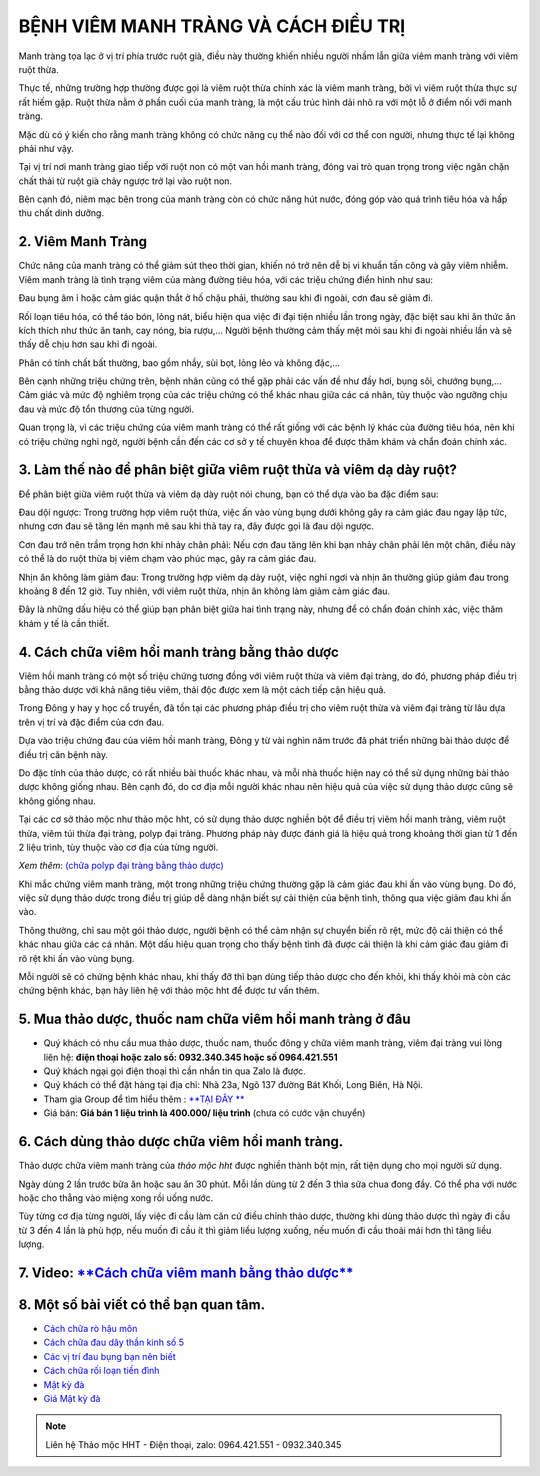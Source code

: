 
*************************************
BỆNH VIÊM MANH TRÀNG VÀ CÁCH ĐIỀU TRỊ
*************************************


Manh tràng tọa lạc ở vị trí phía trước ruột già, điều này thường khiến nhiều người nhầm lẫn giữa viêm manh tràng với viêm ruột thừa. 

Thực tế, những trường hợp thường được gọi là viêm ruột thừa chính xác là viêm manh tràng, bởi vì viêm ruột thừa thực sự rất hiếm gặp. Ruột thừa nằm ở phần cuối của manh tràng, là một cấu trúc hình dải nhô ra với một lỗ ở điểm nối với manh tràng.

Mặc dù có ý kiến cho rằng manh tràng không có chức năng cụ thể nào đối với cơ thể con người, nhưng thực tế lại không phải như vậy. 

Tại vị trí nơi manh tràng giao tiếp với ruột non có một van hồi manh tràng, đóng vai trò quan trọng trong việc ngăn chặn chất thải từ ruột già chảy ngược trở lại vào ruột non. 

Bên cạnh đó, niêm mạc bên trong của manh tràng còn có chức năng hút nước, đóng góp vào quá trình tiêu hóa và hấp thu chất dinh dưỡng.



2. Viêm Manh Tràng
==================
Chức năng của manh tràng có thể giảm sút theo thời gian, khiến nó trở nên dễ bị vi khuẩn tấn công và gây viêm nhiễm. Viêm manh tràng là tình trạng viêm của màng đường tiêu hóa, với các triệu chứng điển hình như sau:

Đau bụng âm ỉ hoặc cảm giác quặn thắt ở hố chậu phải, thường sau khi đi ngoài, cơn đau sẽ giảm đi.

Rối loạn tiêu hóa, có thể táo bón, lỏng nát, biểu hiện qua việc đi đại tiện nhiều lần trong ngày, đặc biệt sau khi ăn thức ăn kích thích như thức ăn tanh, cay nóng, bia rượu,... Người bệnh thường cảm thấy mệt mỏi sau khi đi ngoài nhiều lần và sẽ thấy dễ chịu hơn sau khi đi ngoài.

Phân có tính chất bất thường, bao gồm nhầy, sùi bọt, lỏng lẻo và không đặc,...

Bên cạnh những triệu chứng trên, bệnh nhân cũng có thể gặp phải các vấn đề như đầy hơi, bụng sôi, chướng bụng,... Cảm giác và mức độ nghiêm trọng của các triệu chứng có thể khác nhau giữa các cá nhân, tùy thuộc vào ngưỡng chịu đau và mức độ tổn thương của từng người.

Quan trọng là, vì các triệu chứng của viêm manh tràng có thể rất giống với các bệnh lý khác của đường tiêu hóa, nên khi có triệu chứng nghi ngờ, người bệnh cần đến các cơ sở y tế chuyên khoa để được thăm khám và chẩn đoán chính xác.

.. image:: /img/viem-manh-trang-1.jpg
   :alt: "viem manh trang"
   :align: center

3. Làm thế nào để phân biệt giữa viêm ruột thừa và viêm dạ dày ruột?
====================================================================

Để phân biệt giữa viêm ruột thừa và viêm dạ dày ruột nói chung, bạn có thể dựa vào ba đặc điểm sau:

Đau dội ngược: Trong trường hợp viêm ruột thừa, việc ấn vào vùng bụng dưới không gây ra cảm giác đau ngay lập tức, nhưng cơn đau sẽ tăng lên mạnh mẽ sau khi thả tay ra, đây được gọi là đau dội ngược.

Cơn đau trở nên trầm trọng hơn khi nhảy chân phải: Nếu cơn đau tăng lên khi bạn nhảy chân phải lên một chân, điều này có thể là do ruột thừa bị viêm chạm vào phúc mạc, gây ra cảm giác đau.

Nhịn ăn không làm giảm đau: Trong trường hợp viêm dạ dày ruột, việc nghỉ ngơi và nhịn ăn thường giúp giảm đau trong khoảng 8 đến 12 giờ. Tuy nhiên, với viêm ruột thừa, nhịn ăn không làm giảm cảm giác đau.

Đây là những dấu hiệu có thể giúp bạn phân biệt giữa hai tình trạng này, nhưng để có chẩn đoán chính xác, việc thăm khám y tế là cần thiết.


.. image:: /img/viem-manh-trang-1.jpg
   :alt: "viem manh trang"
   :align: center

4. Cách chữa viêm hồi manh tràng bằng thảo dược
===============================================

Viêm hồi manh tràng có một số triệu chứng tương đồng với viêm ruột thừa và viêm đại tràng, do đó, phương pháp điều trị bằng thảo dược với khả năng tiêu viêm, thải độc được xem là một cách tiếp cận hiệu quả.

Trong Đông y hay y học cổ truyền, đã tồn tại các phương pháp điều trị cho viêm ruột thừa và viêm đại tràng từ lâu dựa trên vị trí và đặc điểm của cơn đau.

Dựa vào triệu chứng đau của viêm hồi manh tràng, Đông y từ vài nghìn năm trước đã phát triển những bài thảo dược để điều trị căn bệnh này.

Do đặc tính của thảo dược, có rất nhiều bài thuốc khác nhau, và mỗi nhà thuốc hiện nay có thể sử dụng những bài thảo dược không giống nhau. Bên cạnh đó, do cơ địa mỗi người khác nhau nên hiệu quả của việc sử dụng thảo dược cũng sẽ không giống nhau.

Tại các cơ sở thảo mộc như thảo mộc hht, có sử dụng thảo dược nghiền bột để điều trị viêm hồi manh tràng, viêm ruột thừa, viêm túi thừa đại tràng, polyp đại tràng. Phương pháp này được đánh giá là hiệu quả trong khoảng thời gian từ 1 đến 2 liệu trình, tùy thuộc vào cơ địa của từng người.

*Xem thêm*: `(chữa polyp đại tràng bằng thảo dược) <https://hahuytoai.com/cach-chua-benh/polyp-dai-trang.html>`_

Khi mắc chứng viêm manh tràng, một trong những triệu chứng thường gặp là cảm giác đau khi ấn vào vùng bụng. Do đó, việc sử dụng thảo dược trong điều trị giúp dễ dàng nhận biết sự cải thiện của bệnh tình, thông qua việc giảm đau khi ấn vào. 

Thông thường, chỉ sau một gói thảo dược, người bệnh có thể cảm nhận sự chuyển biến rõ rệt, mức độ cải thiện có thể khác nhau giữa các cá nhân. Một dấu hiệu quan trọng cho thấy bệnh tình đã được cải thiện là khi cảm giác đau giảm đi rõ rệt khi ấn vào vùng bụng.

Mỗi người sẽ có chứng bệnh khác nhau, khi thấy đỡ thì bạn dùng tiếp thảo dược cho đến khỏi, khi thấy khỏi mà còn các chứng bệnh khác, bạn hãy liên hệ với thảo mộc hht để được tư vấn thêm.

.. image:: /img/tac-dung-thao-duoc-chua-viem-manh-trang.jpg
   :alt: "chưa viem manh trang bang thao duoc"
   :align: center

5. Mua thảo dược, thuốc nam chữa viêm hồi manh tràng ở đâu
==========================================================

+ Quý khách có nhu cầu mua thảo dược, thuốc nam, thuốc đông y chữa viêm manh tràng, viêm đại tràng vui lòng liên hệ: **điện thoại hoặc zalo số: 0932.340.345 hoặc số 0964.421.551** 

+ Quý khách ngại gọi điện thoại thì cần nhắn tin qua Zalo là được.

+ Quý khách có thể đặt hàng tại địa chỉ: Nhà 23a, Ngõ 137 đường Bát Khối, Long Biên, Hà Nội.

+ Tham gia Group để tìm hiểu thêm : `**TẠI ĐÂY ** <https://www.facebook.com/groups/1522188771689606/>`_

+ Giá bán: **Giá bán 1 liệu trình là 400.000/ liệu trình** (chưa có cước vận chuyển)

.. image:: /img/mot-so-san-pham-cua-thao-moc-hht.jpg
   :alt: "một số sản phẩm của thảo mộc hht"
   :align: center

6. Cách dùng thảo dược chữa viêm hồi manh tràng.
================================================
Thảo dược chữa viêm manh tràng của *thảo mộc hht* được nghiền thành bột mịn, rất tiện dụng cho mọi người sử dụng. 

Ngày dùng 2 lần trước bữa ăn hoặc sau ăn 30 phút. Mỗi lần dùng từ 2 đến 3 thìa sữa chua đong đầy. Có thể pha với nước hoặc cho thẳng vào miệng xong rồi uống nước.

Tùy từng cơ địa từng người, lấy việc đi cầu làm căn cứ điều chỉnh thảo dược, thường khi dùng thảo dược thì ngày đi cầu từ 3 đến 4 lần là phù hợp, nếu muốn đi cầu ít thì giảm liều lượng xuống, nếu muốn đi cầu thoải mái hơn thì tăng liều lượng.

7. Video: `**Cách chữa viêm manh bằng thảo dược** <https://www.youtube.com/watch?v=Q-pg6s-saeU>`_
=================================================================================================

.. raw:: html

    <div style="text-align: center; margin-bottom: 2em;">
        <iframe width="560" height="315" src="https://www.youtube.com/embed/Q-pg6s-saeU" frameborder="0" allow="accelerometer; autoplay; clipboard-write; encrypted-media; gyroscope; picture-in-picture" allowfullscreen></iframe>
    </div>

8. Một số bài viết có thể bạn quan tâm.
=======================================

+ `Cách chữa rò hậu môn <https://hahuytoai.com/cach-chua-benh/dieu-tri-ro-hau-mon-khong-can-phau-thuat.html>`_

+ `Cách chữa đau dây thần kinh số 5 <https://hahuytoai.com/cach-chua-benh/dau-day-than-kinh-so.html>`_

+ `Các vị trí đau bụng bạn nên biết <https://hahuytoai.com/cach-chua-benh/cac-vi-tri-dau-bung.html>`_

+ `Cách chữa rối loạn tiền đình  <https://hahuytoai.com/khong-phan-loai/roi-loan-tien-dinh-dau-dau-quanh-nam-uong-nhieu-thuoc-khong-khoi.html>`_

+ `Mật kỳ đà <https://mat-ky-da.readthedocs.io/en/latest/mat-ky-da.html>`_

+ `Giá Mật kỳ đà <https://mat-ky-da.readthedocs.io/en/latest/gia-mat-ky-da.html>`_


.. note:: Liên hệ Thảo mộc HHT - Điện thoại, zalo: 0964.421.551 - 0932.340.345
.. image:: /img/mot-so-san-pham-cua-thao-moc-hht.jpg
    :alt: "mot so san pham cua thao moc hht"
    :align: center


